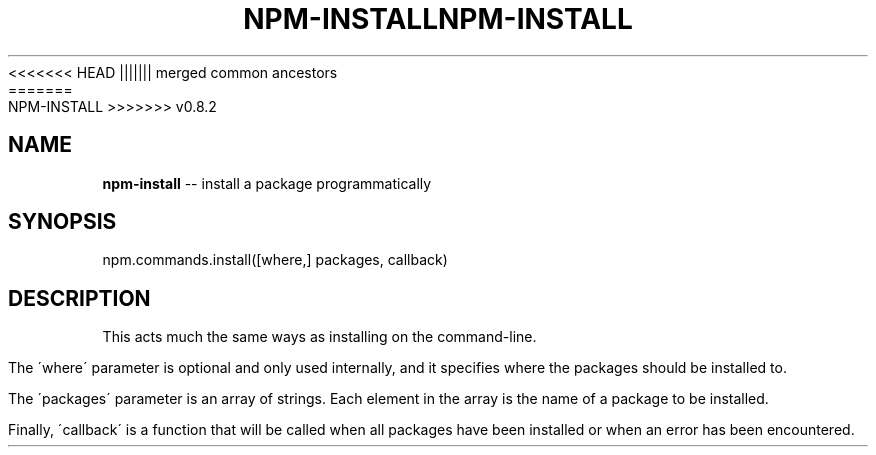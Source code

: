 .\" Generated with Ronnjs/v0.1
.\" http://github.com/kapouer/ronnjs/
.
<<<<<<< HEAD
.TH "NPM\-INSTALL" "3" "June 2012" "" ""
||||||| merged common ancestors
.TH "NPM\-INSTALL" "3" "May 2012" "" ""
=======
.TH "NPM\-INSTALL" "3" "July 2012" "" ""
>>>>>>> v0.8.2
.
.SH "NAME"
\fBnpm-install\fR \-\- install a package programmatically
.
.SH "SYNOPSIS"
.
.nf
npm\.commands\.install([where,] packages, callback)
.
.fi
.
.SH "DESCRIPTION"
This acts much the same ways as installing on the command\-line\.
.
.P
The \'where\' parameter is optional and only used internally, and it specifies
where the packages should be installed to\.
.
.P
The \'packages\' parameter is an array of strings\. Each element in the array is
the name of a package to be installed\.
.
.P
Finally, \'callback\' is a function that will be called when all packages have been
installed or when an error has been encountered\.

